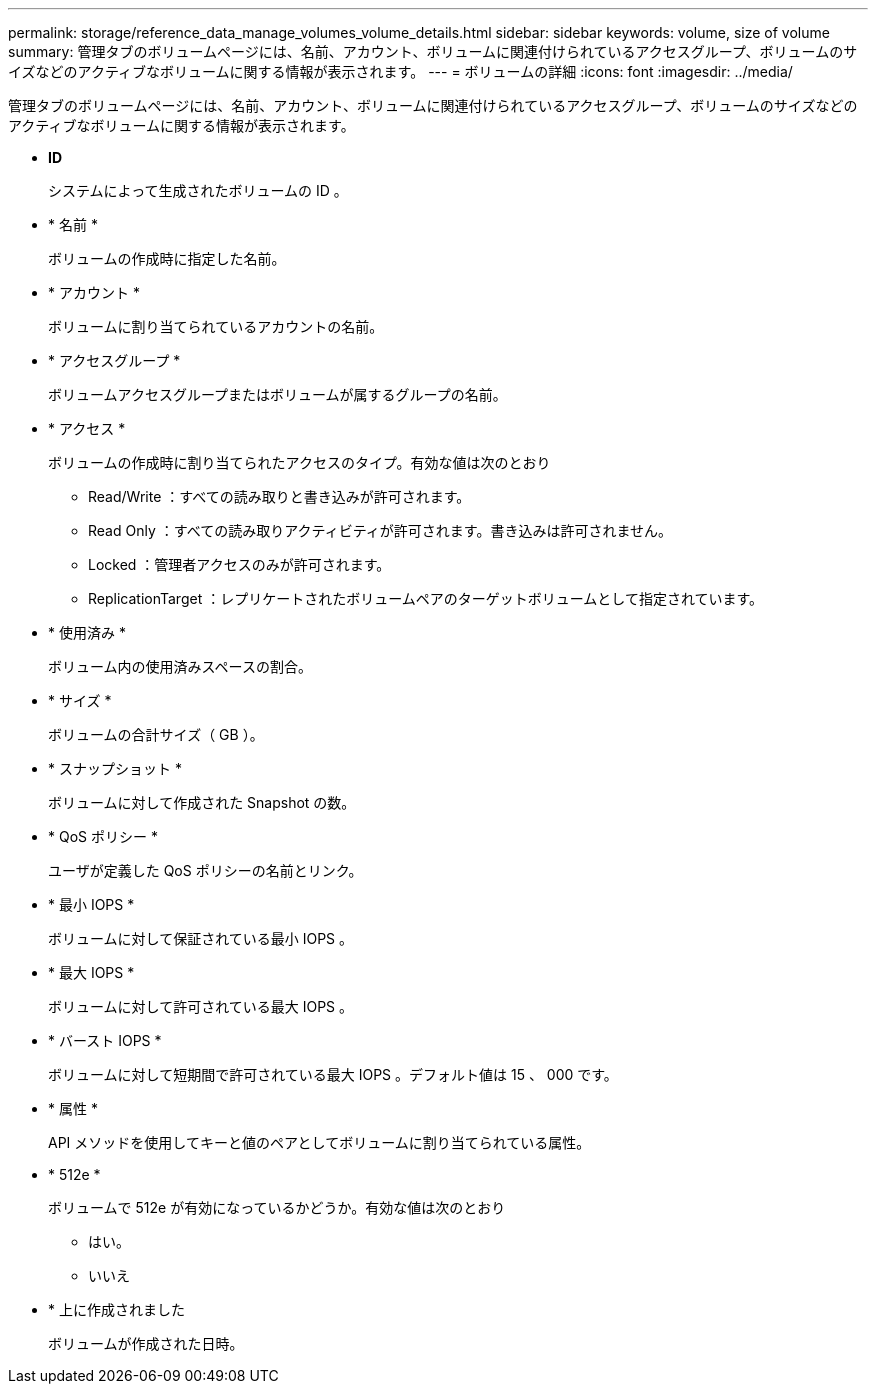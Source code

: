 ---
permalink: storage/reference_data_manage_volumes_volume_details.html 
sidebar: sidebar 
keywords: volume, size of volume 
summary: 管理タブのボリュームページには、名前、アカウント、ボリュームに関連付けられているアクセスグループ、ボリュームのサイズなどのアクティブなボリュームに関する情報が表示されます。 
---
= ボリュームの詳細
:icons: font
:imagesdir: ../media/


[role="lead"]
管理タブのボリュームページには、名前、アカウント、ボリュームに関連付けられているアクセスグループ、ボリュームのサイズなどのアクティブなボリュームに関する情報が表示されます。

* *ID*
+
システムによって生成されたボリュームの ID 。

* * 名前 *
+
ボリュームの作成時に指定した名前。

* * アカウント *
+
ボリュームに割り当てられているアカウントの名前。

* * アクセスグループ *
+
ボリュームアクセスグループまたはボリュームが属するグループの名前。

* * アクセス *
+
ボリュームの作成時に割り当てられたアクセスのタイプ。有効な値は次のとおり

+
** Read/Write ：すべての読み取りと書き込みが許可されます。
** Read Only ：すべての読み取りアクティビティが許可されます。書き込みは許可されません。
** Locked ：管理者アクセスのみが許可されます。
** ReplicationTarget ：レプリケートされたボリュームペアのターゲットボリュームとして指定されています。


* * 使用済み *
+
ボリューム内の使用済みスペースの割合。

* * サイズ *
+
ボリュームの合計サイズ（ GB ）。

* * スナップショット *
+
ボリュームに対して作成された Snapshot の数。

* * QoS ポリシー *
+
ユーザが定義した QoS ポリシーの名前とリンク。

* * 最小 IOPS *
+
ボリュームに対して保証されている最小 IOPS 。

* * 最大 IOPS *
+
ボリュームに対して許可されている最大 IOPS 。

* * バースト IOPS *
+
ボリュームに対して短期間で許可されている最大 IOPS 。デフォルト値は 15 、 000 です。

* * 属性 *
+
API メソッドを使用してキーと値のペアとしてボリュームに割り当てられている属性。

* * 512e *
+
ボリュームで 512e が有効になっているかどうか。有効な値は次のとおり

+
** はい。
** いいえ


* * 上に作成されました
+
ボリュームが作成された日時。



